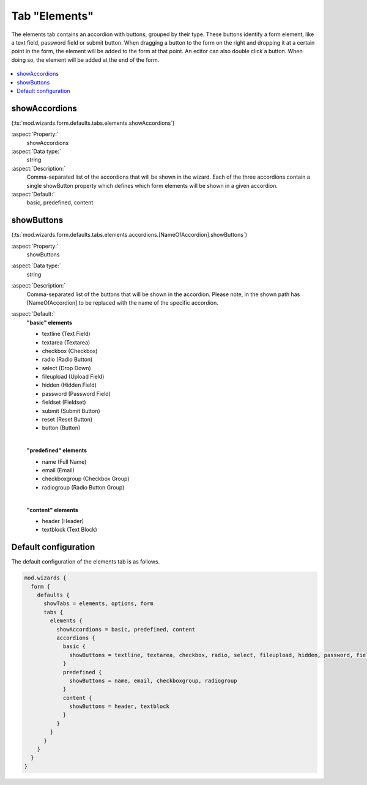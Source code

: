 ﻿.. include:: ../../../../Includes.txt


.. _wizard-settings-defaults-elements-tab:

==============
Tab "Elements"
==============

The elements tab contains an accordion with buttons, grouped by their
type. These buttons identify a form element, like a text field, password
field or submit button. When dragging a button to the form on the right
and dropping it at a certain point in the form, the element will be added
to the form at that point. An editor can also double click a button. When
doing so, the element will be added at the end of the form.

.. figure:: ../../../../Images/FormCreationWizardElementsTab.png
    :alt: The form wizard with the tab "Elements".

.. contents::
    :local:
    :depth: 1


.. _wizard-settings-defaults-elements-showaccordions:

showAccordions
==============

(:ts:`mod.wizards.form.defaults.tabs.elements.showAccordions`)

:aspect:`Property:`
    showAccordions

:aspect:`Data type:`
    string

:aspect:`Description:`
    Comma-separated list of the accordions that will be shown in the
    wizard. Each of the three accordions contain a single showButton
    property which defines which form elements will be shown in a given
    accordion.

:aspect:`Default:`
    basic, predefined, content


.. _wizard-settings-defaults-elements-accordions-showbuttons:

showButtons
===========

(:ts:`mod.wizards.form.defaults.tabs.elements.accordions.[NameOfAccordion].showButtons`)

:aspect:`Property:`
    showButtons

:aspect:`Data type:`
    string

:aspect:`Description:`
    Comma-separated list of the buttons that will be shown in the accordion.
    Please note, in the shown path has [NameOfAccordion] to be replaced with
    the name of the specific accordion.

:aspect:`Default:`
    **"basic" elements**

    - textline (Text Field)
    - textarea (Textarea)
    - checkbox (Checkbox)
    - radio (Radio Button)
    - select (Drop Down)
    - fileupload (Upload Field)
    - hidden (Hidden Field)
    - password (Password Field)
    - fieldset (Fieldset)
    - submit (Submit Button)
    - reset (Reset Button)
    - button (Button)

    |

    **"predefined" elements**

    - name (Full Name)
    - email (Email)
    - checkboxgroup (Checkbox Group)
    - radiogroup (Radio Button Group)

    |

    **"content" elements**

    - header (Header)
    - textblock (Text Block)


.. _wizard-settings-defaults-elements-tab-configuration:

Default configuration
=====================

The default configuration of the elements tab is as follows.

.. code-block:: typoscript

  mod.wizards {
    form {
      defaults {
        showTabs = elements, options, form
        tabs {
          elements {
            showAccordions = basic, predefined, content
            accordions {
              basic {
                showButtons = textline, textarea, checkbox, radio, select, fileupload, hidden, password, fieldset, submit, reset, button
              }
              predefined {
                showButtons = name, email, checkboxgroup, radiogroup
              }
              content {
                showButtons = header, textblock
              }
            }
          }
        }
      }
    }
  }

